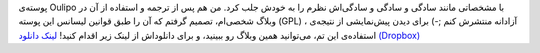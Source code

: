 .. title: پوسته Oulipo برای وردپرس پارسی 
.. date: 2011/11/4 7:4:14

پوسته‌ی Oulipo با مشخصاتی مانند سادگی و سادگی و سادگی‌اش نظرم را به خودش
جلب کرد‌. من هم پس از ترجمه و استفاده از آن در وبلاگ شخصی‌ام‌، تصمیم
گرفتم که آن را طبق قوانین لیسانس این پوسته‌ (GPL) ، آزادانه منتشرش کنم
;-) برای دیدن پیش‌نمایشی از نتیجه‌ی استفاده‌ی این تم‌، می‌توانید همین
وبلاگ رو ببینید‌، و برای دانلود‌اش از لینک زیر اقدام کنید! `لینک دانلود
(‌Dropbox) <http://dl.dropbox.com/u/25017694/oulipo.tar>`__
